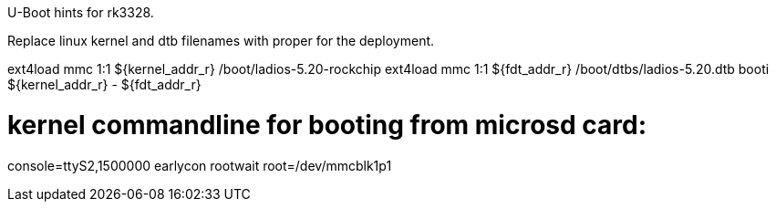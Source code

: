 U-Boot hints for rk3328.

Replace linux kernel and dtb filenames with proper for the deployment.

ext4load mmc 1:1 ${kernel_addr_r} /boot/ladios-5.20-rockchip
ext4load mmc 1:1 ${fdt_addr_r} /boot/dtbs/ladios-5.20.dtb
booti ${kernel_addr_r} - ${fdt_addr_r}

# kernel commandline for booting from microsd card:
console=ttyS2,1500000 earlycon rootwait root=/dev/mmcblk1p1
